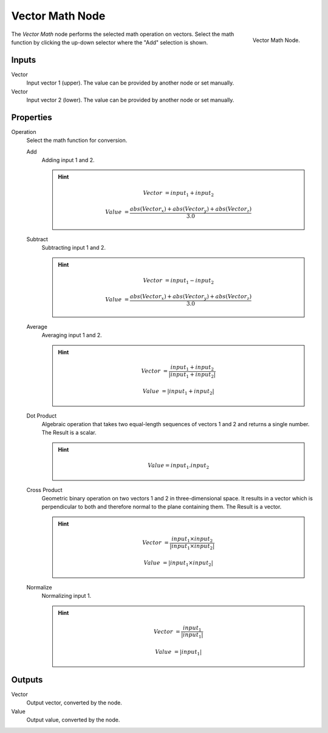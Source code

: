 .. _bpy.types.ShaderNodeVectorMath:

****************
Vector Math Node
****************

.. figure:: /images/render_blender-render_materials_nodes_types_converter_vector-math_node.png
   :align: right

   Vector Math Node.

The *Vector Math* node performs the selected math operation on vectors.
Select the math function by clicking the up-down selector where the "Add" selection is shown.


Inputs
======

Vector
   Input vector 1 (upper). The value can be provided by another node or set manually.
Vector
   Input vector 2 (lower). The value can be provided by another node or set manually.


Properties
==========

Operation
   Select the math function for conversion.

   Add
      Adding input 1 and 2.

      .. hint::

        .. math::

           Vector &= input_1 + input_2

           Value &= \frac{abs(Vector_x) + abs(Vector_y) + abs(Vector_z)}
           {3.0}

   Subtract
      Subtracting input 1 and 2.

      .. hint::

        .. math::

           Vector &= input_1 - input_2

           Value &= \frac{abs(Vector_x) + abs(Vector_y) + abs(Vector_z)}
           {3.0}


   Average
      Averaging input 1 and 2.

      .. hint::

        .. math::

           Vector &= \frac{input_1+input_2}
           {|input_1+input_2|}

           Value &= |input_1+input_2|

   Dot Product
      Algebraic operation that takes two equal-length sequences of vectors 1 and 2 and returns a single number.
      The Result is a scalar.

      .. hint::

        .. math::

           Value = input_1 . input_2

   Cross Product
      Geometric binary operation on two vectors 1 and 2 in three-dimensional space.
      It results in a vector which is perpendicular to both and therefore normal to the plane containing them.
      The Result is a vector.

      .. hint::

        .. math::

           Vector &= \frac{input_1 \times input_2}
           {|input_1 \times input_2|}

           Value &= |input_1 \times input_2|

   Normalize
      Normalizing input 1.

      .. hint::

        .. math::

           Vector &= \frac{input_1}
           {|input_1|}

           Value &= |input_1|

Outputs
=======

Vector
   Output vector, converted by the node.
Value
   Output value, converted by the node.
